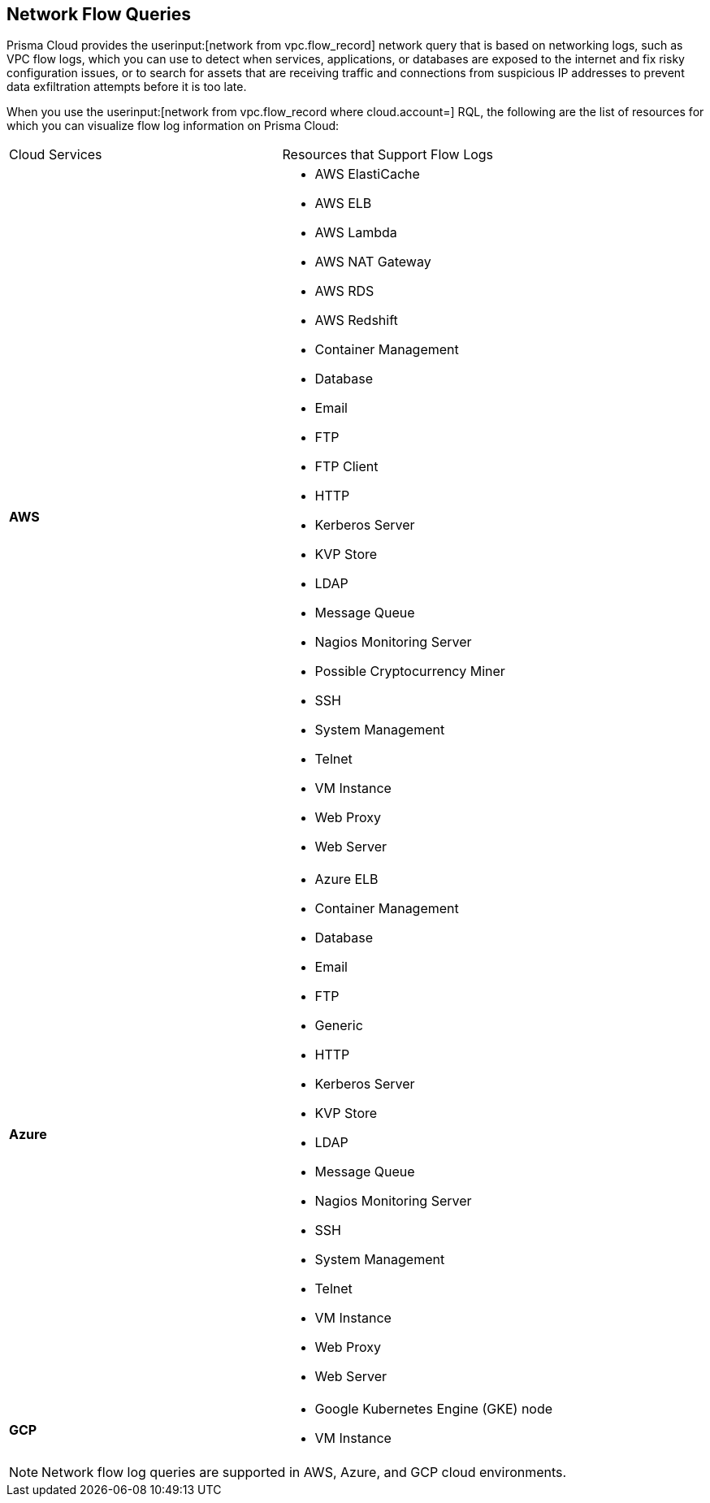 == Network Flow Queries

Prisma Cloud provides the userinput:[network from vpc.flow_record] network query that is based on networking logs, such as VPC flow logs, which you can use to detect when services, applications, or databases are exposed to the internet and fix risky configuration issues, or to search for assets that are receiving traffic and connections from suspicious IP addresses to prevent data exfiltration attempts before it is too late.

When you use the userinput:[network from vpc.flow_record where cloud.account=] RQL, the following are the list of resources for which you can visualize flow log information on Prisma Cloud:

[cols="50%a,50%a"]
|===
|Cloud Services
|Resources that Support Flow Logs

|*AWS*
|* AWS ElastiCache
* AWS ELB
* AWS Lambda
* AWS NAT Gateway
* AWS RDS
* AWS Redshift
* Container Management
* Database
* Email
* FTP
* FTP Client
* HTTP
* Kerberos Server
* KVP Store
* LDAP
* Message Queue
* Nagios Monitoring Server
* Possible Cryptocurrency Miner
* SSH
* System Management
* Telnet
* VM Instance
* Web Proxy
* Web Server


|*Azure*
|* Azure ELB
* Container Management
* Database
* Email
* FTP
* Generic
* HTTP
* Kerberos Server
* KVP Store
* LDAP
* Message Queue
* Nagios Monitoring Server
* SSH
* System Management
* Telnet
* VM Instance
* Web Proxy
* Web Server


|*GCP*
|* Google Kubernetes Engine (GKE) node
* VM Instance

|===

[NOTE]
====
Network flow log queries are supported in AWS, Azure, and GCP cloud environments.
====